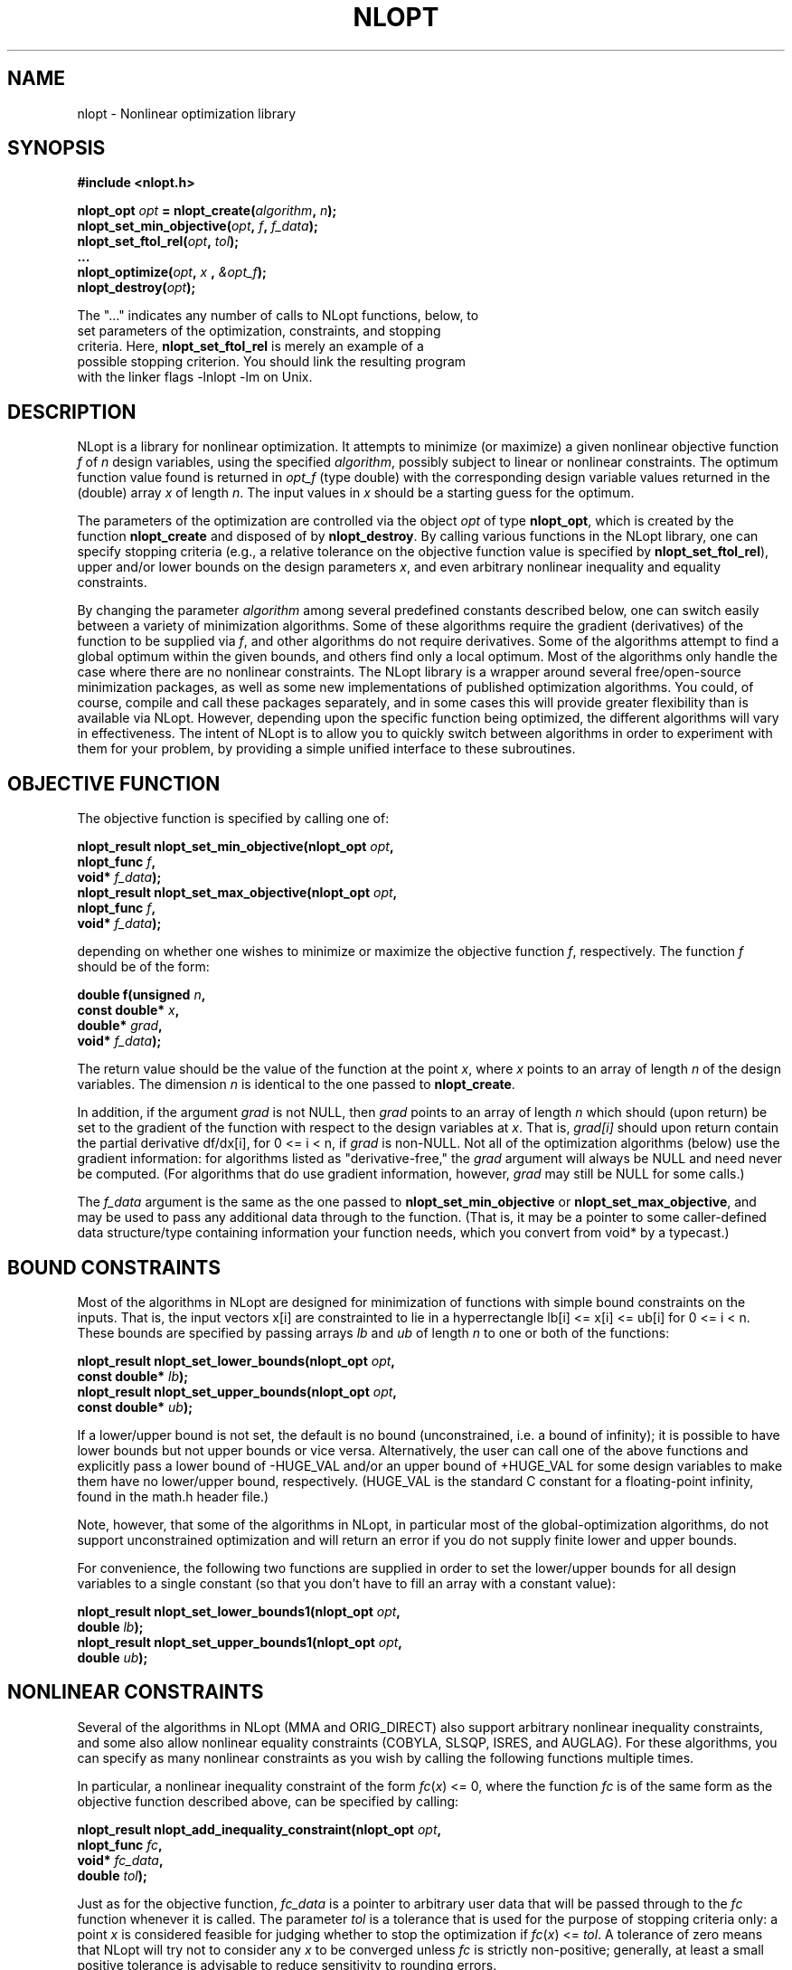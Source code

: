 .\"
.\" Copyright (c) 2007 Massachusetts Institute of Technology
.\"
.\" Copying and distribution of this file, with or without modification,
.\" are permitted in any medium without royalty provided the copyright
.\" notice and this notice are preserved.
.\"
.TH NLOPT 3  2007-08-23 "MIT" "NLopt programming manual"
.SH NAME
nlopt \- Nonlinear optimization library
.SH SYNOPSIS
.nf
.B #include <nlopt.h>
.sp
.BI "nlopt_opt " "opt" " = nlopt_create(" "algorithm" , " n" );
.BI "nlopt_set_min_objective(" "opt" , " f" , " f_data" );
.BI "nlopt_set_ftol_rel(" "opt" , " tol");
.BI "..."
.BI "nlopt_optimize(" "opt" , " x " , " &opt_f" );
.BI "nlopt_destroy(" "opt" );
.sp
The "..." indicates any number of calls to NLopt functions, below, to
set parameters of the optimization, constraints, and stopping
criteria.  Here, \fBnlopt_set_ftol_rel\fR is merely an example of a
possible stopping criterion.  You should link the resulting program
with the linker flags \-lnlopt \-lm on Unix.
.fi
.SH DESCRIPTION
NLopt is a library for nonlinear optimization.  It attempts to
minimize (or maximize) a given nonlinear objective function
.I f
of
.I n
design variables, using the specified
.IR algorithm ,
possibly subject to linear or nonlinear constraints.  The optimum
function value found is returned in \fIopt_f\fR (type double) with the
corresponding design variable values returned in the (double) array
.I x
of length
.IR n .
The input values in
.I x
should be a starting guess for the optimum.
.sp
The parameters of the optimization are controlled via the object
.I opt
of type
.BR nlopt_opt ,
which is created by the function
.B nlopt_create
and disposed of by
.BR nlopt_destroy .
By calling various functions in the NLopt library, one can specify
stopping criteria (e.g., a relative tolerance on the objective
function value is specified by
.BR nlopt_set_ftol_rel ),
upper and/or lower bounds on the design parameters
.IR x ,
and even arbitrary nonlinear inequality and equality constraints.
.sp
By changing the parameter
.I algorithm
among several predefined constants described below, one can switch easily
between a variety of minimization algorithms.  Some of these algorithms
require the gradient (derivatives) of the function to be supplied via
.IR f ,
and other algorithms do not require derivatives.  Some of the
algorithms attempt to find a global optimum within the given bounds,
and others find only a local optimum.  Most of the algorithms only
handle the case where there are no nonlinear constraints.  The NLopt
library is a wrapper around several free/open-source minimization
packages, as well as some new implementations of published
optimization algorithms.  You could, of course, compile and call these
packages separately, and in some cases this will provide greater
flexibility than is available via NLopt.  However, depending upon the
specific function being optimized, the different algorithms will vary
in effectiveness.  The intent of NLopt is to allow you to quickly
switch between algorithms in order to experiment with them for your
problem, by providing a simple unified interface to these subroutines.
.SH OBJECTIVE FUNCTION
The objective function is specified by calling one of:
.sp
.BI "  nlopt_result nlopt_set_min_objective(nlopt_opt " "opt" ,
.br
.BI "                                       nlopt_func " "f" ,
.br
.BI "                                       void* " "f_data" );
.br
.BI "  nlopt_result nlopt_set_max_objective(nlopt_opt " "opt" ,
.br
.BI "                                       nlopt_func " "f" ,
.br
.BI "                                       void* " "f_data" );
.sp
depending on whether one wishes to minimize or maximize the objective
function
.IR f ,
respectively.  The function
.I f
should be of the form:
.sp
.BI "  double f(unsigned " "n" ,
.br
.BI "           const double* " "x" ,
.br
.BI "           double* " "grad" ,
.br
.BI "           void* " "f_data" );
.sp
The return value should be the value of the function at the point
.IR x ,
where
.I x
points to an array of length
.I n
of the design variables.  The dimension
.I n
is identical to the one passed to
.BR nlopt_create .
.sp
In addition, if the argument
.I grad
is not NULL, then
.I grad
points to an array of length
.I n
which should (upon return) be set to the gradient of the function with
respect to the design variables at
.IR x .
That is,
.IR grad[i]
should upon return contain the partial derivative df/dx[i],
for 0 <= i < n, if
.I grad
is non-NULL.
Not all of the optimization algorithms (below) use the gradient information:
for algorithms listed as "derivative-free," the
.I grad
argument will always be NULL and need never be computed.  (For
algorithms that do use gradient information, however,
.I grad
may still be NULL for some calls.)
.sp
The
.I f_data
argument is the same as the one passed to
.B nlopt_set_min_objective
or
.BR nlopt_set_max_objective ,
and may be used to pass any additional data through to the function.
(That is, it may be a pointer to some caller-defined data
structure/type containing information your function needs, which you
convert from void* by a typecast.)
.SH BOUND CONSTRAINTS
Most of the algorithms in NLopt are designed for minimization of
functions with simple bound constraints on the inputs.  That is, the
input vectors x[i] are constrainted to lie in a hyperrectangle lb[i]
<= x[i] <= ub[i] for 0 <= i < n.  These bounds are specified by
passing arrays
.I lb
and
.I ub
of length
.I n
to one or both of the functions:
.sp
.BI "  nlopt_result nlopt_set_lower_bounds(nlopt_opt " "opt" ,
.br
.BI "                                      const double* " "lb" );
.br
.BI "  nlopt_result nlopt_set_upper_bounds(nlopt_opt " "opt" ,
.br
.BI "                                      const double* " "ub" );
.sp
If a lower/upper bound is not set, the default is no bound
(unconstrained, i.e. a bound of infinity); it is possible to have
lower bounds but not upper bounds or vice versa.  Alternatively, the
user can call one of the above functions and explicitly pass a lower
bound of \-HUGE_VAL and/or an upper bound of +HUGE_VAL for some design
variables to make them have no lower/upper bound, respectively.
(HUGE_VAL is the standard C constant for a floating-point infinity,
found in the math.h header file.)
.sp
Note, however, that some of the algorithms in NLopt, in particular
most of the global-optimization algorithms, do not support unconstrained
optimization and will return an error if you do not supply finite lower
and upper bounds.
.sp
For convenience, the following two functions are supplied in order to
set the lower/upper bounds for all design variables to a single
constant (so that you don't have to fill an array with a constant value):
.sp
.BI "  nlopt_result nlopt_set_lower_bounds1(nlopt_opt " "opt" ,
.br
.BI "                                       double " "lb" );
.br
.BI "  nlopt_result nlopt_set_upper_bounds1(nlopt_opt " "opt" ,
.br
.BI "                                       double " "ub" );
.sp
.SH NONLINEAR CONSTRAINTS
Several of the algorithms in NLopt (MMA and ORIG_DIRECT) also support
arbitrary nonlinear inequality constraints, and some also allow
nonlinear equality constraints (COBYLA, SLSQP, ISRES, and AUGLAG).
For these algorithms, you can specify as many nonlinear constraints as
you wish by calling the following functions multiple times.
.sp
In particular, a nonlinear inequality constraint of the form
\fIfc\fR(\fIx\fR) <= 0, where the function
.I fc
is of the same form as the objective function described above,
can be specified by calling:
.sp
.BI "  nlopt_result nlopt_add_inequality_constraint(nlopt_opt " "opt" ,
.br
.BI "                                               nlopt_func " "fc" ,
.br
.BI "                                               void* " "fc_data" ,
.br
.BI "                                               double " "tol" );
.sp
Just as for the objective function,
.I fc_data
is a pointer to arbitrary user data that will be passed through to the
.I fc
function whenever it is called.  The parameter
.I tol
is a tolerance that is used for the purpose of stopping criteria only:
a point
.I x
is considered feasible for judging whether to stop the optimization if
\fIfc\fR(\fIx\fR) <= \fItol\fR.  A tolerance of zero means that NLopt
will try not to consider any \fIx\fR to be converged unless
.I fc
is strictly non-positive; generally, at least a small positive tolerance is
advisable to reduce sensitivity to rounding errors.

A nonlinear equality constraint of the form
\fIh\fR(\fIx\fR) = 0, where the function
.I h
is of the same form as the objective function described above,
can be specified by calling:
.sp
.BI "  nlopt_result nlopt_add_equality_constraint(nlopt_opt " "opt" ,
.br
.BI "                                             nlopt_func " "h" ,
.br
.BI "                                             void* " "h_data" ,
.br
.BI "                                             double " "tol" );
.sp
Just as for the objective function,
.I h_data
is a pointer to arbitrary user data that will be passed through to the
.I h
function whenever it is called.  The parameter
.I tol
is a tolerance that is used for the purpose of stopping criteria only:
a point
.I x
is considered feasible for judging whether to stop the optimization if
|\fIh\fR(\fIx\fR)| <= \fItol\fR.  For equality constraints, a small
positive tolerance is strongly advised in order to allow NLopt to
converge even if the equality constraint is slightly nonzero.
.sp
(For any algorithm listed as "derivative-free" below, the
.I grad
argument to \fIfc\fR or \fIh\fR will always be NULL and need never be
computed.)
.sp
To remove all of the inequality and/or equality constraints from
a given problem \fIopt\fR, you can call the following functions:
.sp
.BI "  nlopt_result nlopt_remove_inequality_constraints(nlopt_opt " "opt" );
.br
.BI "  nlopt_result nlopt_remove_equality_constraints(nlopt_opt " "opt" );
.SH ALGORITHMS
The
.I algorithm
parameter specifies the optimization algorithm (for more detail on
these, see the README files in the source-code subdirectories), and
can take on any of the following constant values.
.sp
Constants with
.B _G{N,D}_
in their names
refer to global optimization methods, whereas
.B _L{N,D}_
refers to local optimization methods (that try to find a local optimum
starting from the starting guess
.IR x ).
Constants with
.B _{G,L}N_
refer to non-gradient (derivative-free) algorithms that do not require the
objective function to supply a gradient, whereas
.B _{G,L}D_
refers to derivative-based algorithms that require the objective
function to supply a gradient.  (Especially for local optimization,
derivative-based algorithms are generally superior to derivative-free
ones: the gradient is good to have
.I if
you can compute it cheaply, e.g. via an adjoint method.)
.sp
The algorithm specified for a given problem
.I opt
is returned by the function:
.sp
.BI "  nlopt_algorithm nlopt_get_algorithm(nlopt_opt " "opt" );
.sp
The available algorithms are:
.TP
.B NLOPT_GN_DIRECT_L
Perform a global (G) derivative-free (N) optimization using the
DIRECT-L search algorithm by Jones et al. as modified by Gablonsky et
al. to be more weighted towards local search.  Does not support
unconstrainted optimization.  There are also several other variants of
the DIRECT algorithm that are supported:
.BR NLOPT_GN_DIRECT ,
which is the original DIRECT algorithm;
.BR NLOPT_GN_DIRECT_L_RAND ,
a slightly randomized version of DIRECT-L that may be better in
high-dimensional search spaces;
.BR NLOPT_GN_DIRECT_NOSCAL ,
.BR NLOPT_GN_DIRECT_L_NOSCAL ,
and
.BR NLOPT_GN_DIRECT_L_RAND_NOSCAL ,
which are versions of DIRECT where the dimensions are not rescaled to
a unit hypercube (which means that dimensions with larger bounds are
given more weight).
.TP
.B NLOPT_GN_ORIG_DIRECT_L
A global (G) derivative-free optimization using the DIRECT-L algorithm
as above, along with
.B NLOPT_GN_ORIG_DIRECT
which is the original DIRECT algorithm.  Unlike
.B NLOPT_GN_DIRECT_L
above, these two algorithms refer to code based on the original
Fortran code of Gablonsky et al., which has some hard-coded
limitations on the number of subdivisions etc. and does not support
all of the NLopt stopping criteria, but on the other hand it supports
arbitrary nonlinear inequality constraints.
.TP
.B NLOPT_GD_STOGO
Global (G) optimization using the StoGO algorithm by Madsen et al.  StoGO
exploits gradient information (D) (which must be supplied by the
objective) for its local searches, and performs the global search by a
branch-and-bound technique.  Only bound-constrained optimization
is supported.  There is also another variant of this algorithm,
.BR NLOPT_GD_STOGO_RAND ,
which is a randomized version of the StoGO search scheme.  The StoGO
algorithms are only available if NLopt is compiled with C++ code
enabled, and should be linked via \-lnlopt_cxx instead of \-lnlopt (via
a C++ compiler, in order to link the C++ standard libraries).
.TP
.B NLOPT_LN_NELDERMEAD
Perform a local (L) derivative-free (N) optimization, starting at
.IR x ,
using the Nelder-Mead simplex algorithm, modified to support bound
constraints.  Nelder-Mead, while popular, is known to occasionally
fail to converge for some objective functions, so it should be used
with caution.  Anecdotal evidence, on the other hand, suggests that it
works fairly well for some cases that are hard to handle otherwise,
e.g. noisy/discontinuous objectives.  See also
.B NLOPT_LN_SBPLX
below.
.TP
.B NLOPT_LN_SBPLX
Perform a local (L) derivative-free (N) optimization, starting at
.IR x ,
using an algorithm based on the Subplex algorithm of Rowan et al.,
which is an improved variant of Nelder-Mead (above).  Our
implementation does not use Rowan's original code, and has some minor
modifications such as explicit support for bound constraints.  (Like
Nelder-Mead, Subplex often works well in practice, even for
noisy/discontinuous objectives, but there is no rigorous guarantee that it
will converge.)
.TP
.B NLOPT_LN_PRAXIS
Local (L) derivative-free (N) optimization using the principal-axis
method, based on code by Richard Brent.  Designed for unconstrained
optimization, although bound constraints are supported too (via the
inefficient method of returning +Inf when the constraints are violated).
.TP
.B NLOPT_LD_LBFGS
Local (L) gradient-based (D) optimization using the limited-memory BFGS
(L-BFGS) algorithm.  (The objective function must supply the
gradient.)  Unconstrained optimization is supported in addition to
simple bound constraints (see above).  Based on an implementation by
Luksan et al.
.TP
.B NLOPT_LD_VAR2
Local (L) gradient-based (D) optimization using a shifted limited-memory
variable-metric method based on code by Luksan et al., supporting both
unconstrained and bound-constrained optimization.
.B NLOPT_LD_VAR2
uses a rank-2 method, while
.B .B NLOPT_LD_VAR1
is another variant using a rank-1 method.
.TP
.B NLOPT_LD_TNEWTON_PRECOND_RESTART
Local (L) gradient-based (D) optimization using an
LBFGS-preconditioned truncated Newton method with steepest-descent
restarting, based on code by Luksan et al., supporting both
unconstrained and bound-constrained optimization.  There are several
other variants of this algorithm:
.B NLOPT_LD_TNEWTON_PRECOND
(same without restarting),
.B NLOPT_LD_TNEWTON_RESTART
(same without preconditioning), and
.B NLOPT_LD_TNEWTON
(same without restarting or preconditioning).
.TP
.B NLOPT_GN_CRS2_LM
Global (G) derivative-free (N) optimization using the controlled random
search (CRS2) algorithm of Price, with the "local mutation" (LM)
modification suggested by Kaelo and Ali.
.TP
.B NLOPT_GN_ISRES
Global (G) derivative-free (N) optimization using a genetic algorithm
(mutation and differential evolution), using a stochastic ranking to
handle nonlinear inequality and equality constraints as suggested by
Runarsson and Yao.
.TP
\fBNLOPT_G_MLSL_LDS\fR, \fBNLOPT_G_MLSL\fR
Global (G) optimization using the multi-level single-linkage (MLSL)
algorithm with a low-discrepancy sequence (LDS) or pseudorandom
numbers, respectively.  This algorithm executes a low-discrepancy
or pseudorandom sequence of local searches, with a clustering
heuristic to avoid multiple local searches for the same local optimum.
The local search algorithm must be specified, along with termination
criteria/tolerances for the local searches, by
\fInlopt_set_local_optimizer\fR.  (This subsidiary algorithm can be
with or without derivatives, and determines whether the objective
function needs gradients.)
.TP
\fBNLOPT_LD_MMA\fR, \fBNLOPT_LD_CCSAQ\fR
Local (L) gradient-based (D) optimization using the method of moving
asymptotes (MMA), or rather a refined version of the algorithm as
published by Svanberg (2002).  (NLopt uses an independent
free-software/open-source implementation of Svanberg's algorithm.) CCSAQ
is a related algorithm from Svanberg's paper which uses a local quadratic
approximation rather than the more-complicated MMA model; the two usually
have similar convergence rates.
The
.B NLOPT_LD_MMA
algorithm supports both bound-constrained and unconstrained
optimization, and also supports an arbitrary number (\fIm\fR) of
nonlinear inequality (not equality) constraints as described above.
.TP
.B NLOPT_LD_SLSQP
Local (L) gradient-based (D) optimization using sequential quadratic
programming and BFGS updates, supporting arbitrary nonlinear
inequality and equality constraints, based on the code by Dieter Kraft
(1988) adapted for use by the SciPy project.  Note that this algorithm
uses dense-matrix methods requiring O(\fIn\fR^2) storage and
O(\fIn\fR^3) time, making it less practical for problems involving
more than a few thousand parameters.
.TP
.B NLOPT_LN_COBYLA
Local (L) derivative-free (N) optimization using the COBYLA algorithm
of Powell (Constrained Optimization BY Linear Approximations).
The
.B NLOPT_LN_COBYLA
algorithm supports both bound-constrained and unconstrained
optimization, and also supports an arbitrary number (\fIm\fR) of
nonlinear inequality/equality constraints as described above.
.TP
.B NLOPT_LN_NEWUOA
Local (L) derivative-free (N) optimization using a variant of the
NEWUOA algorithm of Powell, based on successive quadratic
approximations of the objective function. We have modified the
algorithm to support bound constraints.  The original NEWUOA algorithm
is also available, as
.BR NLOPT_LN_NEWUOA ,
but this algorithm ignores the bound constraints
.I lb
and
.IR ub ,
and so it should only be used for unconstrained problems.  Mostly
superseded by BOBYQA.
.TP
.B NLOPT_LN_BOBYQA
Local (L) derivative-free (N) optimization using the BOBYQA algorithm
of Powell, based on successive quadratic approximations of the
objective function, supporting bound constraints.
.TP
.B NLOPT_AUGLAG
Optimize an objective with nonlinear inequality/equality constraints
via an unconstrained (or bound-constrained) optimization algorithm,
using a gradually increasing "augmented Lagrangian" penalty for
violated constraints.  Requires you to specify another optimization
algorithm for optimizing the objective+penalty function, using
\fInlopt_set_local_optimizer\fR.  (This subsidiary algorithm can be
global or local and with or without derivatives, but you must specify
its own termination criteria.)  A variant, \fBNLOPT_AUGLAG_EQ\fR, only
uses the penalty approach for equality constraints, while inequality
constraints are handled directly by the subsidiary algorithm (restricting
the choice of subsidiary algorithms to those that can handle inequality
constraints).
.SH STOPPING CRITERIA
Multiple stopping criteria for the optimization are supported, as
specified by the functions to modify a given optimization problem
.BR opt .
The optimization halts whenever any one of these criteria is
satisfied.  In some cases, the precise interpretation of the stopping
criterion depends on the optimization algorithm above (although we
have tried to make them as consistent as reasonably possible), and
some algorithms do not support all of the stopping criteria.
.sp
Important: you do not need to use all of the stopping criteria!  In most
cases, you only need one or two, and can omit the remainder (all criteria
are disabled by default).
.TP
.BI "nlopt_result nlopt_set_stopval(nlopt_opt " "opt" ,
.br
.BI "                        double " stopval );
.sp
Stop when an objective value of at least
.I stopval
is found: stop minimizing when a value <= \fIstopval\fR is found, or
stop maximizing when a value >= \fIstopval\fR is found.  (Setting
\fIstopval\fR to \-HUGE_VAL for minimizing or +HUGE_VAL for maximizing
disables this stopping criterion.)
.TP
.BI "nlopt_result nlopt_set_ftol_rel(nlopt_opt " "opt" ,
.br
.BI "                         double " tol );
.sp
Set relative tolerance on function value: stop when an optimization step
(or an estimate of the optimum) changes the function value by less
than
.I tol
multiplied by the absolute value of the function value.  (If there is any chance that your optimum function value is close to zero, you might want to set an absolute tolerance with
.B nlopt_set_ftol_abs
as well.)  Criterion is disabled if \fItol\fR is non-positive.
.TP
.BI "nlopt_result nlopt_set_ftol_abs(nlopt_opt " "opt" ,
.br
.BI "                         double " tol );
.sp
Set absolute tolerance on function value: stop when an optimization step
(or an estimate of the optimum) changes the function value by less
than
.IR tol .
Criterion is disabled if \fItol\fR is non-positive.
.TP
.BI "nlopt_result nlopt_set_xtol_rel(nlopt_opt " "opt" ,
.br
.BI "                         double " tol );
.sp
Set relative tolerance on design variables: stop when an optimization step
(or an estimate of the optimum) changes every design variable by less
than
.I tol
multiplied by the absolute value of the design variable.  (If there is
any chance that an optimal design variable is close to zero, you
might want to set an absolute tolerance with
.B nlopt_set_xtol_abs
as well.)  Criterion is disabled if \fItol\fR is non-positive.
.TP
.BI "nlopt_result nlopt_set_xtol_abs(nlopt_opt " "opt" ,
.br
.BI "                         const double* " tol );
.sp
Set absolute tolerances on design variables.  \fItol\fR is a pointer
to an array of length
.I
n giving the tolerances: stop when an
optimization step (or an estimate of the optimum) changes every design
variable
.IR x [i]
by less than
.IR tol [i].
.sp
For convenience, the following function may be used to set the absolute tolerances in all \fIn\fR design variables to the same value:
.sp
.BI "  nlopt_result nlopt_set_xtol_abs1(nlopt_opt " "opt" ,
.br
.BI "                                   double " tol );
.sp
Criterion is disabled if \fItol\fR is non-positive.
.TP
.BI "nlopt_result nlopt_set_maxeval(nlopt_opt " "opt" ,
.br
.BI "                        int " maxeval );
.sp
Stop when the number of function evaluations exceeds
.IR maxeval .
(This is not a strict maximum: the number of function evaluations may
exceed
.I maxeval
slightly, depending upon the algorithm.)  Criterion is disabled
if \fImaxeval\fR is non-positive.
.TP
.BI "nlopt_result nlopt_set_maxtime(nlopt_opt " "opt" ,
.br
.BI "                        double " maxtime );
.sp
Stop when the optimization time (in seconds) exceeds
.IR maxtime .
(This is not a strict maximum: the time may
exceed
.I maxtime
slightly, depending upon the algorithm and on how slow your function
evaluation is.)  Criterion is disabled if \fImaxtime\fR is non-positive.
.SH RETURN VALUE
Most of the NLopt functions return an enumerated constant
of type
.BR nlopt_result ,
which takes on one of the following values:
.SS Successful termination (positive return values):
.TP
.B NLOPT_SUCCESS
Generic success return value.
.TP
.B NLOPT_STOPVAL_REACHED
Optimization stopped because
.I stopval
(above) was reached.
.TP
.B NLOPT_FTOL_REACHED
Optimization stopped because
.I ftol_rel
or
.I ftol_abs
(above) was reached.
.TP
.B NLOPT_XTOL_REACHED
Optimization stopped because
.I xtol_rel
or
.I xtol_abs
(above) was reached.
.TP
.B NLOPT_MAXEVAL_REACHED
Optimization stopped because
.I maxeval
(above) was reached.
.TP
.B NLOPT_MAXTIME_REACHED
Optimization stopped because
.I maxtime
(above) was reached.
.SS Error codes (negative return values):
.TP
.B NLOPT_FAILURE
Generic failure code.
.TP
.B NLOPT_INVALID_ARGS
Invalid arguments (e.g. lower bounds are bigger than upper bounds, an
unknown algorithm was specified, etcetera).
.TP
.B NLOPT_OUT_OF_MEMORY
Ran out of memory.
.TP
.B NLOPT_ROUNDOFF_LIMITED
Halted because roundoff errors limited progress.
.TP
.B NLOPT_FORCED_STOP
Halted because the user called \fBnlopt_force_stop\fR(\fIopt\fR) on
the optimization's \fBnlopt_opt\fR object \fIopt\fR from the user's
objective function.
.SH LOCAL OPTIMIZER
Some of the algorithms, especially MLSL and AUGLAG, use a different
optimization algorithm as a subroutine, typically for local
optimization.  You can change the local search algorithm and its
tolerances by calling:
.sp
.BI "  nlopt_result nlopt_set_local_optimizer(nlopt_opt " "opt" ,
.br
.BI "                                         const nlopt_opt " "local_opt" );
.sp
Here, \fIlocal_opt\fR is another \fBnlopt_opt\fR object whose
parameters are used to determine the local search algorithm and
stopping criteria.  (The objective function, bounds, and
nonlinear-constraint parameters of \fIlocal_opt\fR are ignored.)  The
dimension \fIn\fR of \fIlocal_opt\fR must match that of \fIopt\fR.
.sp
This function makes a copy of the \fIlocal_opt\fR object, so you can
freely destroy your original \fIlocal_opt\fR afterwards.
.SH INITIAL STEP SIZE
For derivative-free local-optimization algorithms, the optimizer must
somehow decide on some initial step size to perturb \fIx\fR by when it
begins the optimization.  This step size should be big enough that the
value of the objective changes significantly, but not too big if you
want to find the local optimum nearest to \fIx\fR.  By default, NLopt
chooses this initial step size heuristically from the bounds,
tolerances, and other information, but this may not always be the best
choice.
.sp
You can modify the initial step size by calling:
.sp
.BI "  nlopt_result nlopt_set_initial_step(nlopt_opt " "opt" ,
.br
.BI "                                      const double* " "dx" );
.sp
Here, \fIdx\fR is an array of length \fIn\fR containing the (nonzero)
initial step size for each component of the design parameters \fIx\fR.
For convenience, if you want to set the step sizes in every direction
to be the same value, you can instead call:
.sp
.BI "  nlopt_result nlopt_set_initial_step1(nlopt_opt " "opt" ,
.br
.BI "                                       double " "dx" );
.SH STOCHASTIC POPULATION
Several of the stochastic search algorithms (e.g., CRS, MLSL, and
ISRES) start by generating some initial "population" of random points
\fIx\fR.  By default, this initial population size is chosen
heuristically in some algorithm-specific way, but the initial
population can by changed by calling:
.sp
.BI "  nlopt_result nlopt_set_population(nlopt_opt " "opt" ,
.br
.BI "                                    unsigned " "pop" );
.sp
(A \fIpop\fR of zero implies that the heuristic default will be used.)
.SH PSEUDORANDOM NUMBERS
For stochastic optimization algorithms, we use pseudorandom numbers generated
by the Mersenne Twister algorithm, based on code from Makoto Matsumoto.
By default, the seed for the random numbers is generated from the system
time, so that they will be different each time you run the program.  If
you want to use deterministic random numbers, you can set the seed by
calling:
.sp
.BI "            void nlopt_srand(unsigned long " "seed" );
.sp
Some of the algorithms also support using low-discrepancy sequences (LDS),
sometimes known as quasi-random numbers.  NLopt uses the Sobol LDS, which
is implemented for up to 1111 dimensions.
.SH AUTHORS
Written by Steven G. Johnson.
.PP
Copyright (c) 2007-2014 Massachusetts Institute of Technology.
.SH "SEE ALSO"
nlopt_minimize(3)
